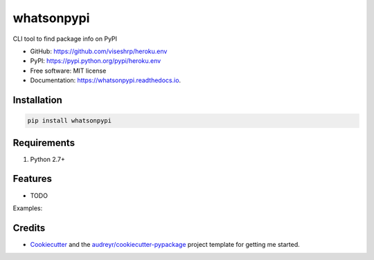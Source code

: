 ===========
whatsonpypi
===========


.. image:: https://img.shields.io/pypi/v/whatsonpypi.svg
        :target: https://pypi.python.org/pypi/whatsonpypi

.. image:: https://img.shields.io/travis/viseshrp/whatsonpypi.svg
        :target: https://travis-ci.org/viseshrp/whatsonpypi

.. image:: https://readthedocs.org/projects/whatsonpypi/badge/?version=latest
        :target: https://whatsonpypi.readthedocs.io/en/latest/?badge=latest
        :alt: Documentation Status

.. image:: https://pepy.tech/badge/whatsonpypi
        :target: https://pepy.tech/project/whatsonpypi
        :alt: Downloads




CLI tool to find package info on PyPI


* GitHub: https://github.com/viseshrp/heroku.env
* PyPI: https://pypi.python.org/pypi/heroku.env
* Free software: MIT license
* Documentation: https://whatsonpypi.readthedocs.io.


Installation
------------
.. code-block:: bash

    pip install whatsonpypi


Requirements
------------

#. Python 2.7+


Features
--------

* TODO

Examples:


Credits
-------

* Cookiecutter_ and the `audreyr/cookiecutter-pypackage`_ project template for getting me started.


.. _Cookiecutter: https://github.com/audreyr/cookiecutter
.. _`audreyr/cookiecutter-pypackage`: https://github.com/audreyr/cookiecutter-pypackage

